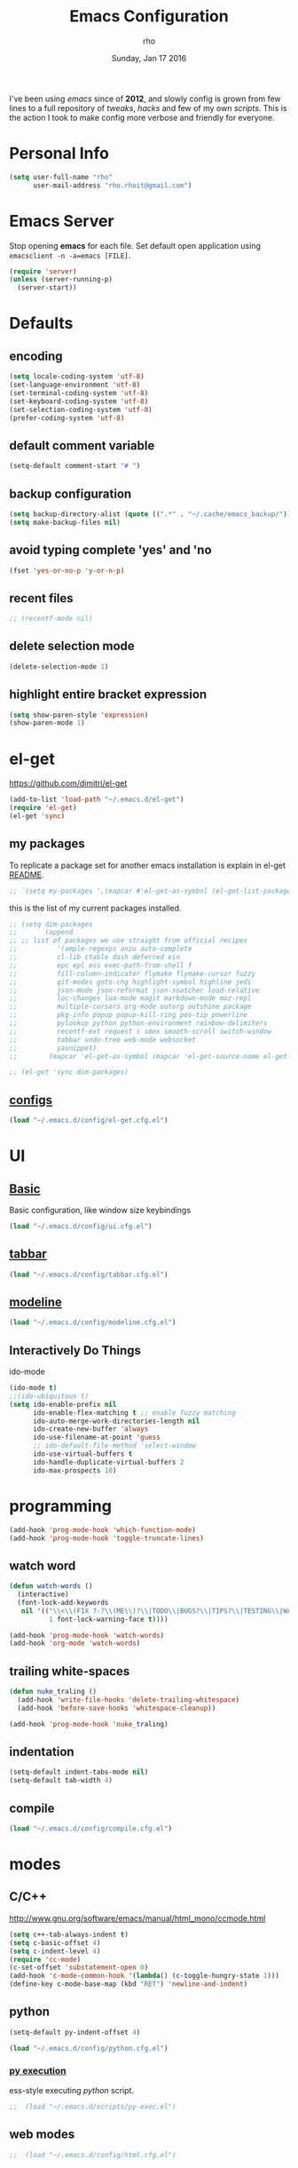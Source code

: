 #+TITLE: Emacs Configuration
#+DATE: Sunday, Jan 17 2016
#+AUTHOR: rho
#+OPTIONS: num:t
#+STARTUP: overview

I've been using /emacs/ since of *2012*, and slowly config is grown
from few lines to a full repository of /tweaks/, /hacks/ and few of my
own /scripts/. This is the action I took to make config more verbose
and friendly for everyone.

* Personal Info

  #+begin_src emacs-lisp
    (setq user-full-name "rho"
          user-mail-address "rho.rhoit@gmail.com")
  #+end_src

* Emacs Server

  Stop opening *emacs* for each file. Set default open application
  using =emacsclient -n -a=emacs [FILE]=.

  #+begin_src emacs-lisp
    (require 'server)
    (unless (server-running-p)
      (server-start))
  #+end_src

* Defaults
** encoding

   #+begin_src emacs-lisp
     (setq locale-coding-system 'utf-8)
     (set-language-environment 'utf-8)
     (set-terminal-coding-system 'utf-8)
     (set-keyboard-coding-system 'utf-8)
     (set-selection-coding-system 'utf-8)
     (prefer-coding-system 'utf-8)
   #+end_src

** default comment variable

   #+begin_src emacs-lisp
     (setq-default comment-start "# ")
   #+end_src

** backup configuration

   #+begin_src emacs-lisp
     (setq backup-directory-alist (quote ((".*" . "~/.cache/emacs_backup/"))))
     (setq make-backup-files nil)
   #+end_src

** avoid typing complete 'yes' and 'no

   #+begin_src emacs-lisp
     (fset 'yes-or-no-p 'y-or-n-p)
   #+end_src

** recent files

   #+begin_src emacs-lisp
     ;; (recentf-mode nil)
   #+end_src

** delete selection mode

   #+begin_src emacs-lisp
     (delete-selection-mode 1)
   #+end_src

** highlight entire bracket expression

   #+begin_src emacs-lisp
     (setq show-paren-style 'expression)
     (show-paren-mode 1)
   #+end_src

* el-get

  https://github.com/dimitri/el-get

  #+begin_src emacs-lisp
    (add-to-list 'load-path "~/.emacs.d/el-get")
    (require 'el-get)
    (el-get 'sync)
  #+end_src

** my packages
   To replicate a package set for another emacs installation is
   explain in el-get [[https://github.com/dimitri/el-get#replicating-a-package-set-on-another-emacs-installation][README]].

   #+begin_src emacs-lisp
     ;; `(setq my-packages ',(mapcar #'el-get-as-symbol (el-get-list-package-names-with-status "installed")))
   #+end_src

   this is the list of my current packages installed.

   #+begin_src emacs-lisp
     ;; (setq dim-packages
     ;;       (append
     ;; ;; list of packages we use straight from official recipes
     ;;          '(ample-regexps anzu auto-complete
     ;;          cl-lib ctable dash deferred ein
     ;;          epc epl ess exec-path-from-shell f
     ;;          fill-column-indicator flymake flymake-cursor fuzzy
     ;;          git-modes goto-chg highlight-symbol highline jedi
     ;;          json-mode json-reformat json-snatcher load-relative
     ;;          loc-changes lua-mode magit markdown-mode moz-repl
     ;;          multiple-cursors org-mode outorg outshine package
     ;;          pkg-info popup popup-kill-ring pos-tip powerline
     ;;          pylookup python python-environment rainbow-delimiters
     ;;          recentf-ext request s smex smooth-scroll switch-window
     ;;          tabbar undo-tree web-mode websocket
     ;;          yasnippet)
     ;;        (mapcar 'el-get-as-symbol (mapcar 'el-get-source-name el-get-sources))))

     ;; (el-get 'sync dim-packages)
   #+end_src

** [[https://github.com/rhoit/dot-emacs/blob/master/config/el-get.cfg.el][configs]]

   #+begin_src emacs-lisp
     (load "~/.emacs.d/config/el-get.cfg.el")
   #+end_src

* UI
** [[https://github.com/rhoit/dot-emacs/blob/master/config/ui.cfg.el][Basic]]

   Basic configuration, like window size keybindings

   #+begin_src emacs-lisp
     (load "~/.emacs.d/config/ui.cfg.el")
   #+end_src

** [[https://github.com/rhoit/dot-emacs/blob/master/config/tabbar.cfg.el][tabbar]]

   #+begin_src emacs-lisp
     (load "~/.emacs.d/config/tabbar.cfg.el")
   #+end_src

** [[https://github.com/rhoit/dot-emacs/blob/master/config/modeline.cfg.el][modeline]]

   #+begin_src emacs-lisp
     (load "~/.emacs.d/config/modeline.cfg.el")
   #+end_src

** Interactively Do Things

   ido-mode

   #+begin_src emacs-lisp
     (ido-mode t)
     ;;(ido-ubiquitous t)
     (setq ido-enable-prefix nil
           ido-enable-flex-matching t ;; enable fuzzy matching
           ido-auto-merge-work-directories-length nil
           ido-create-new-buffer 'always
           ido-use-filename-at-point 'guess
           ;; ido-default-file-method 'select-window
           ido-use-virtual-buffers t
           ido-handle-duplicate-virtual-buffers 2
           ido-max-prospects 10)
   #+end_src


* programming
  #+begin_src emacs-lisp
    (add-hook 'prog-mode-hook 'which-function-mode)
    (add-hook 'prog-mode-hook 'toggle-truncate-lines)
  #+end_src

** watch word

   #+begin_src emacs-lisp
     (defun watch-words ()
       (interactive)
       (font-lock-add-keywords
        nil '(("\\<\\(FIX ?-?\\(ME\\)?\\|TODO\\|BUGS?\\|TIPS?\\|TESTING\\|WARN\\(ING\\)?S?\\|WISH\\|IMP\\|NOTE\\)"
               1 font-lock-warning-face t))))

     (add-hook 'prog-mode-hook 'watch-words)
     (add-hook 'org-mode 'watch-words)
   #+end_src

** trailing white-spaces

   #+begin_src emacs-lisp
     (defun nuke_traling ()
       (add-hook 'write-file-hooks 'delete-trailing-whitespace)
       (add-hook 'before-save-hooks 'whitespace-cleanup))

     (add-hook 'prog-mode-hook 'nuke_traling)
    #+end_src

** indentation

   #+begin_src emacs-lisp
     (setq-default indent-tabs-mode nil)
     (setq-default tab-width 4)
   #+end_src

** compile

   #+begin_src emacs-lisp
     (load "~/.emacs.d/config/compile.cfg.el")
   #+end_src

* modes
** C/C++

   http://www.gnu.org/software/emacs/manual/html_mono/ccmode.html

   #+begin_src emacs-lisp
     (setq c++-tab-always-indent t)
     (setq c-basic-offset 4)
     (setq c-indent-level 4)
     (require 'cc-mode)
     (c-set-offset 'substatement-open 0)
     (add-hook 'c-mode-common-hook '(lambda() (c-toggle-hungry-state 1)))
     (define-key c-mode-base-map (kbd "RET") 'newline-and-indent)
   #+end_src

** python

   #+begin_src emacs-lisp
     (setq-default py-indent-offset 4)
   #+end_src

   #+begin_src emacs-lisp
     (load "~/.emacs.d/config/python.cfg.el")
   #+end_src

*** [[https://github.com/rhoit/dot-emacs/blob/master/scripts/py-exec.el][py execution]]

    ess-style executing /python/ script.

    #+begin_src emacs-lisp
    ;;  (load "~/.emacs.d/scripts/py-exec.el")
    #+end_src

** web modes

   #+begin_src emacs-lisp
   ;;  (load "~/.emacs.d/config/html.cfg.el")
   #+end_src

** Org

   #+begin_src emacs-lisp
     (load "~/.emacs.d/config/org-mode.cfg.el")
     (load "~/.emacs.d/config/babel.cfg.el")
   #+end_src

* [[https://github.com/rhoit/dot-emacs/blob/master/scripts/wordplay.el][word play]]

  Word play consist of collection of nify scripts.

  #+begin_src emacs-lisp
    (load "~/.emacs.d/scripts/wordplay.el")
  #+end_src

** duplicate lines/words

   #+begin_src emacs-lisp
     (global-set-key (kbd "C-`") 'duplicate-current-line)
     (global-set-key (kbd "C-~") 'duplicate-current-word)
   #+end_src

** on point line copy

   only enable for =C-<insert>=

   #+begin_src emacs-lisp
     (global-set-key (kbd "C-<insert>") 'kill-ring-save-current-line)
   #+end_src

** sort words

   http://www.emacswiki.org/emacs/SortWords

** popup kill ring

   only enable for =Shift + <insert>=

   #+begin_src emacs-lisp
     (global-set-key [(shift insert)] 'repetitive-yanking)
   #+end_src

* Testing

  This section contain modes (plug-in) which modified to *extrem* or
  *buggy*. May still not be *available* in =el-get=.

  #+begin_src emacs-lisp
    (add-to-list 'load-path "~/.emacs.d/00testing/")
  #+end_src

** window numbering

   also avalible in *el-get*.

   #+begin_src emacs-lisp
     (add-to-list 'load-path "~/.emacs.d/00testing/window-numbering/")
     (require 'window-numbering)
     (window-numbering-mode)
   #+end_src

** highlight indentation

   Using [[https://github.com/localredhead][localreadhead]] fork of [[https://github.com/antonj/Highlight-Indentation-for-Emacs][highlight indentation]], for *web-mode*
   compatibility. See yasnippet issue [[https://github.com/capitaomorte/yasnippet/issues/396][#396]]

   other color: "#aaeeba"

   #+begin_src emacs-lisp
     (add-to-list 'load-path "~/.emacs.d/00testing/indent/antonj/")
     (require 'highlight-indentation)
     (set-face-background 'highlight-indentation-face "olive drab")
     (set-face-background 'highlight-indentation-current-column-face "#c3b3b3")

     (add-hook 'prog-mode-hook 'highlight-indentation-mode)
     (add-hook 'prog-mode-hook 'highlight-indentation-current-column-mode)
   #+end_src
** hideshowvis mode

   http://www.emacswiki.org/emacs/download/hideshowvis.el

   #+begin_src emacs-lisp
     (autoload 'hideshowvis-enable "hideshowvis")
     (autoload 'hideshowvis-minor-mode
       "hideshowvis"
       "Will indicate regions foldable with hideshow in the fringe."
       'interactive)

     (add-hook 'python-mode-hook 'hideshowvis-enable)
   #+end_src

** auto-dim-buffer

   https://github.com/mina86/auto-dim-other-buffers.el

   #+begin_src emacs-lisp
     (when window-system
       (add-to-list 'load-path "~/.emacs.d/00testing/auto-dim-other-buffers.el")
       (require 'auto-dim-other-buffers)
       (add-hook 'after-init-hook (lambda ()
                                    (when (fboundp 'auto-dim-other-buffers-mode)
                                      (auto-dim-other-buffers-mode t)))))
   #+end_src

** ansi-color

   Need to fix 265 color support.

   #+begin_src emacs-lisp
     (add-to-list 'load-path "~/.emacs.d/00testing/colors")
     (require 'ansi-color)
     (defun colorize-compilation-buffer ()
       (toggle-read-only)
       (ansi-color-apply-on-region (point-min) (point-max))
       (toggle-read-only))
     (add-hook 'compilation-filter-hook 'colorize-compilation-buffer)
   #+end_src

** line number
   http://www.emacswiki.org/LineNumbers
   http://elpa.gnu.org/packages/nlinum-1.1.el

   #+begin_src emacs-lisp
     (require 'nlinum)
     (setq nlinum-delay t)
     (add-hook 'find-file-hook (lambda () (nlinum-mode 1)))
   #+end_src

** isend-mode

   #+begin_src emacs-lisp
     ;; (add-to-list 'load-path "~/.emacs.d/00testing/isend-mode/")
     ;; (require 'isend)
   #+end_src

** LFG mode

   #+begin_src emacs-lisp
     ;; (setq xle-buffer-process-coding-system 'utf-8) (load-library
     ;; "/opt/xle/emacs/lfg-mode")
   #+end_src
